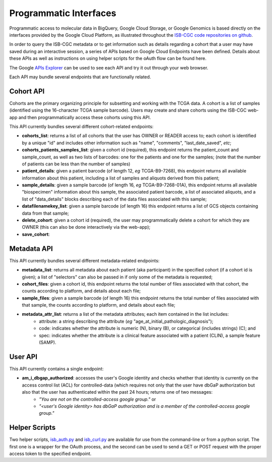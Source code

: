 ***********************
Programmatic Interfaces
***********************

Programmatic access to molecular data in BigQuery, Google Cloud Storage, or Google Genomics
is based directly on the interfaces provided by the Google Cloud Platform, as 
illustrated throughout the 
`ISB-CGC code repositories on github <https://github.com/isb-cgc>`_.

In order to query the ISB-CGC metadata or to get information such as details regarding a
cohort that a user may have saved during an interactive session, a series of APIs based 
on Google Cloud Endpoints have been defined.  Details about these APIs as well as instructions
on using helper scripts for the oAuth flow can be found here.

The Google 
`APIs Explorer <https://apis-explorer.appspot.com/apis-explorer/?base=https://api-dot-isb-cgc.appspot.com/_ah/api#p/>`_
can be used to see each API and try it out through your web browser.

Each API may bundle several endpoints that are functionally related.

Cohort API
##########

Cohorts are the primary organizing principle for subsetting and working with the TCGA data.  
A cohort is a list of samples (identified using the 16-character TCGA sample barcode).  Users may
create and share cohorts using the ISB-CGC web-app and then programmatically access these cohorts
using this API.

This API currently bundles several different cohort-related endpoints:

* **cohorts_list**: returns a list of all cohorts that the user has OWNER or READER access to; each cohort is identified by a unique "id" and includes other information such as "name", "comments", "last_date_saved", *etc*;

* **cohorts_patients_samples_list**: given a cohort id (required), this endpoint returns the patient_count and sample_count, as well as two lists of barcodes: one for the patients and one for the samples;  (note that the number of patients can be less than the number of samples)

* **patient_details**: given a patient barcode (of length 12, *eg* TCGA-B9-7268), this endpoint returns all available information about this patient, including a list of samples and aliquots derived from this patient;

* **sample_details**: given a sample barcode (of length 16, *eg* TCGA-B9-7268-01A), this endpoint returns all available "biospecimen" information about this sample, the associated patient barcode, a list of associated aliquots, and a list of "data_details" blocks describing each of the data files associated with this sample;

* **datafilenamekey_list**: given a sample barcode (of length 16) this endpoint returns a list of GCS objects containing data from that sample;

* **delete_cohort**: given a cohort id (required), the user may programmatically delete a cohort for which they are OWNER (this can also be done interactively via the web-app);

* **save_cohort**: 


Metadata API
############

This API currently bundles several different metadata-related endpoints:

* **metadata_list**: returns all metadata about each patient (aka participant) in the specified cohort (if a cohort id is given); a list of "selectors" can also be passed in if only some of the metadata is requested;

* **cohort_files**: given a cohort id, this endpoint returns the total number of files associated with that cohort, the counts according to platform, and details about each file;

* **sample_files**: given a sample barcode (of length 16) this endpoint returns the total number of files associated with that sample, the counts according to platform, and details about each file;

* **metadata_attr_list**: returns a list of the metadata attributes; each item contained in the list includes:
    - attribute: a string describing the attribute (*eg* "age_at_initial_pathologic_diagnosis");
    - code: indicates whether the attribute is numeric (N), binary (B), or categorical (includes strings) (C);  and
    - spec: indicates whether the attribute is a clinical feature associated with a patient (CLIN), a sample feature (SAMP).

User API
########

This API currently contains a single endpoint:

* **am_i_dbgap_authorized**:  accesses the user's Google identity and checks whether that identity is currently on the access control list (ACL) for controlled-data (which requires not only that the user have dbGaP authorization but also that the user has authenticated within the past 24 hours;  returns one of two messages:
    - *"You are not on the controlled-access google group."*  or
    - *"<user's Google identity> has dbGaP authorization and is a member of the controlled-access google group."*

Helper Scripts
##############

Two helper scripts, 
`isb_auth.py <https://github.com/isb-cgc/ISB-CGC-Webapp/blob/master/scripts/isb_auth.py>`_ 
and 
`isb_curl.py <https://github.com/isb-cgc/ISB-CGC-Webapp/blob/master/scripts/isb_curl.py>`_ 
are available for use from the command-line or from a python script.  The first one is a wrapper
for the OAuth process, and the second can be used to send a GET or POST request with the 
proper access token to the specified endpoint.

